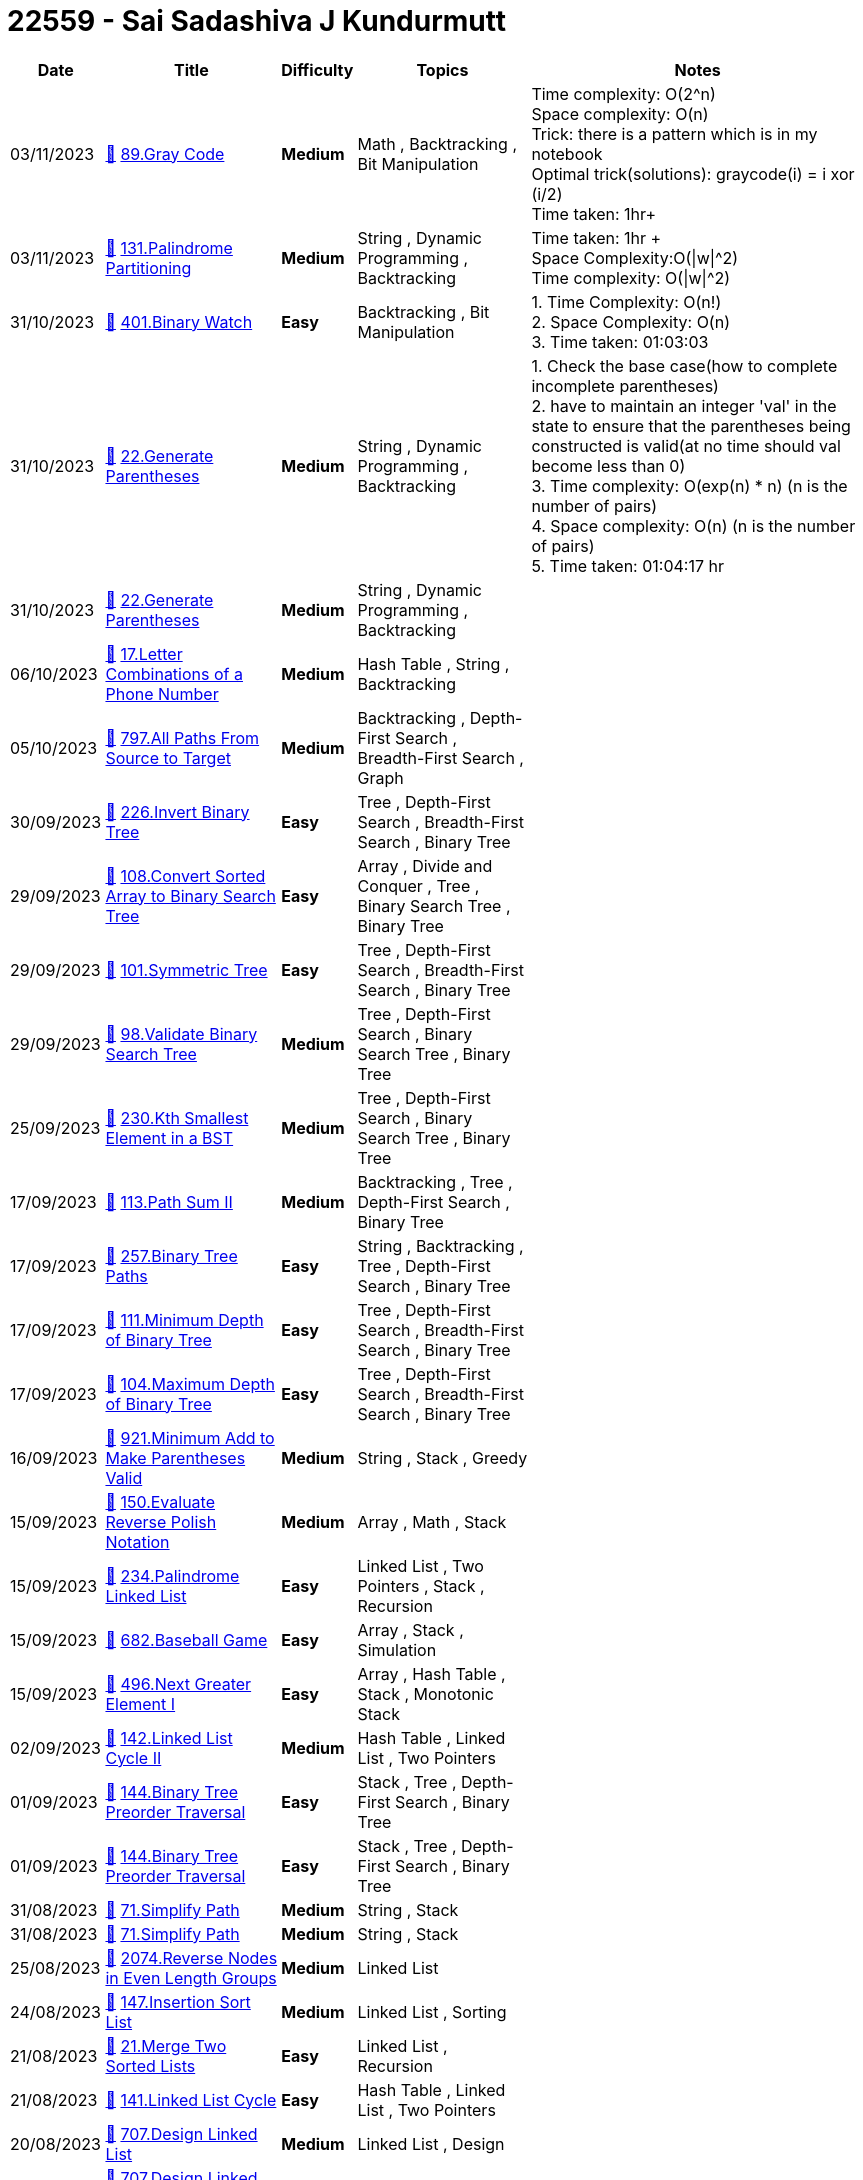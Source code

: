 = 22559 - Sai Sadashiva J Kundurmutt
  
[cols="1,3,1,3,6"]
[options="header"]
|=========================================================
| Date | Title | Difficulty | Topics | Notes
    | 03/11/2023 | link:codes/1090694103_gray-code.cpp[&#128193;] https://leetcode.com/problems/gray-code[89.Gray Code] | [.yellow-background. black]#*Medium*# | Math , Backtracking , Bit Manipulation | Time complexity: O(2^n) +
Space complexity: O(n) +
Trick: there is a pattern which is in my notebook +
Optimal trick(solutions): graycode(i) = i xor (i/2) +
Time taken: 1hr+| 03/11/2023 | link:codes/1090399655_palindrome-partitioning.cpp[&#128193;] https://leetcode.com/problems/palindrome-partitioning[131.Palindrome Partitioning] | [.yellow-background. black]#*Medium*# | String , Dynamic Programming , Backtracking | Time taken: 1hr + +
Space Complexity:O(\|w\|^2) +
Time complexity: O(\|w\|^2)| 31/10/2023 | link:codes/1088118142_binary-watch.cpp[&#128193;] https://leetcode.com/problems/binary-watch[401.Binary Watch] | [.green-background. black]#*Easy*# | Backtracking , Bit Manipulation | 1. Time Complexity: O(n!) +
2. Space Complexity: O(n) +
3. Time taken: 01:03:03| 31/10/2023 | link:codes/1088074348_generate-parentheses.cpp[&#128193;] https://leetcode.com/problems/generate-parentheses[22.Generate Parentheses] | [.yellow-background. black]#*Medium*# | String , Dynamic Programming , Backtracking | 1. Check the base case(how to complete incomplete parentheses) +
2. have to maintain an integer 'val' in the state to ensure that the parentheses being constructed is valid(at no time should val become less than 0) +
3. Time complexity: O(exp(n) * n) (n is the number of pairs) +
4. Space complexity: O(n) (n is the number of pairs) +
5. Time taken: 01:04:17 hr| 31/10/2023 | link:codes/1088074170_generate-parentheses.cpp[&#128193;] https://leetcode.com/problems/generate-parentheses[22.Generate Parentheses] | [.yellow-background. black]#*Medium*# | String , Dynamic Programming , Backtracking | | 06/10/2023 | link:codes/1068364680_letter-combinations-of-a-phone-number.cpp[&#128193;] https://leetcode.com/problems/letter-combinations-of-a-phone-number[17.Letter Combinations of a Phone Number] | [.yellow-background. black]#*Medium*# | Hash Table , String , Backtracking | | 05/10/2023 | link:codes/1067622836_all-paths-from-source-to-target.cpp[&#128193;] https://leetcode.com/problems/all-paths-from-source-to-target[797.All Paths From Source to Target] | [.yellow-background. black]#*Medium*# | Backtracking , Depth-First Search , Breadth-First Search , Graph | | 30/09/2023 | link:codes/1062759926_invert-binary-tree.cpp[&#128193;] https://leetcode.com/problems/invert-binary-tree[226.Invert Binary Tree] | [.green-background. black]#*Easy*# | Tree , Depth-First Search , Breadth-First Search , Binary Tree | | 29/09/2023 | link:codes/1062374366_convert-sorted-array-to-binary-search-tree.cpp[&#128193;] https://leetcode.com/problems/convert-sorted-array-to-binary-search-tree[108.Convert Sorted Array to Binary Search Tree] | [.green-background. black]#*Easy*# | Array , Divide and Conquer , Tree , Binary Search Tree , Binary Tree | | 29/09/2023 | link:codes/1062364869_symmetric-tree.cpp[&#128193;] https://leetcode.com/problems/symmetric-tree[101.Symmetric Tree] | [.green-background. black]#*Easy*# | Tree , Depth-First Search , Breadth-First Search , Binary Tree | | 29/09/2023 | link:codes/1062343006_validate-binary-search-tree.cpp[&#128193;] https://leetcode.com/problems/validate-binary-search-tree[98.Validate Binary Search Tree] | [.yellow-background. black]#*Medium*# | Tree , Depth-First Search , Binary Search Tree , Binary Tree | | 25/09/2023 | link:codes/1058500328_kth-smallest-element-in-a-bst.cpp[&#128193;] https://leetcode.com/problems/kth-smallest-element-in-a-bst[230.Kth Smallest Element in a BST] | [.yellow-background. black]#*Medium*# | Tree , Depth-First Search , Binary Search Tree , Binary Tree | | 17/09/2023 | link:codes/1051586075_path-sum-ii.cpp[&#128193;] https://leetcode.com/problems/path-sum-ii[113.Path Sum II] | [.yellow-background. black]#*Medium*# | Backtracking , Tree , Depth-First Search , Binary Tree | | 17/09/2023 | link:codes/1051568144_binary-tree-paths.cpp[&#128193;] https://leetcode.com/problems/binary-tree-paths[257.Binary Tree Paths] | [.green-background. black]#*Easy*# | String , Backtracking , Tree , Depth-First Search , Binary Tree | | 17/09/2023 | link:codes/1051555173_minimum-depth-of-binary-tree.cpp[&#128193;] https://leetcode.com/problems/minimum-depth-of-binary-tree[111.Minimum Depth of Binary Tree] | [.green-background. black]#*Easy*# | Tree , Depth-First Search , Breadth-First Search , Binary Tree | | 17/09/2023 | link:codes/1051548055_maximum-depth-of-binary-tree.cpp[&#128193;] https://leetcode.com/problems/maximum-depth-of-binary-tree[104.Maximum Depth of Binary Tree] | [.green-background. black]#*Easy*# | Tree , Depth-First Search , Breadth-First Search , Binary Tree | | 16/09/2023 | link:codes/1050588210_minimum-add-to-make-parentheses-valid.cpp[&#128193;] https://leetcode.com/problems/minimum-add-to-make-parentheses-valid[921.Minimum Add to Make Parentheses Valid] | [.yellow-background. black]#*Medium*# | String , Stack , Greedy | | 15/09/2023 | link:codes/1050212426_evaluate-reverse-polish-notation.cpp[&#128193;] https://leetcode.com/problems/evaluate-reverse-polish-notation[150.Evaluate Reverse Polish Notation] | [.yellow-background. black]#*Medium*# | Array , Math , Stack | | 15/09/2023 | link:codes/1050201488_palindrome-linked-list.cpp[&#128193;] https://leetcode.com/problems/palindrome-linked-list[234.Palindrome Linked List] | [.green-background. black]#*Easy*# | Linked List , Two Pointers , Stack , Recursion | | 15/09/2023 | link:codes/1050191626_baseball-game.cpp[&#128193;] https://leetcode.com/problems/baseball-game[682.Baseball Game] | [.green-background. black]#*Easy*# | Array , Stack , Simulation | | 15/09/2023 | link:codes/1050182166_next-greater-element-i.cpp[&#128193;] https://leetcode.com/problems/next-greater-element-i[496.Next Greater Element I] | [.green-background. black]#*Easy*# | Array , Hash Table , Stack , Monotonic Stack | | 02/09/2023 | link:codes/1038148758_linked-list-cycle-ii.cpp[&#128193;] https://leetcode.com/problems/linked-list-cycle-ii[142.Linked List Cycle II] | [.yellow-background. black]#*Medium*# | Hash Table , Linked List , Two Pointers | | 01/09/2023 | link:codes/1037365427_binary-tree-preorder-traversal.cpp[&#128193;] https://leetcode.com/problems/binary-tree-preorder-traversal[144.Binary Tree Preorder Traversal] | [.green-background. black]#*Easy*# | Stack , Tree , Depth-First Search , Binary Tree | | 01/09/2023 | link:codes/1037364001_binary-tree-preorder-traversal.cpp[&#128193;] https://leetcode.com/problems/binary-tree-preorder-traversal[144.Binary Tree Preorder Traversal] | [.green-background. black]#*Easy*# | Stack , Tree , Depth-First Search , Binary Tree | | 31/08/2023 | link:codes/1036714403_simplify-path.cpp[&#128193;] https://leetcode.com/problems/simplify-path[71.Simplify Path] | [.yellow-background. black]#*Medium*# | String , Stack | | 31/08/2023 | link:codes/1036714007_simplify-path.cpp[&#128193;] https://leetcode.com/problems/simplify-path[71.Simplify Path] | [.yellow-background. black]#*Medium*# | String , Stack | | 25/08/2023 | link:codes/1031556121_reverse-nodes-in-even-length-groups.cpp[&#128193;] https://leetcode.com/problems/reverse-nodes-in-even-length-groups[2074.Reverse Nodes in Even Length Groups] | [.yellow-background. black]#*Medium*# | Linked List | | 24/08/2023 | link:codes/1030186081_insertion-sort-list.cpp[&#128193;] https://leetcode.com/problems/insertion-sort-list[147.Insertion Sort List] | [.yellow-background. black]#*Medium*# | Linked List , Sorting | | 21/08/2023 | link:codes/1027308950_merge-two-sorted-lists.cpp[&#128193;] https://leetcode.com/problems/merge-two-sorted-lists[21.Merge Two Sorted Lists] | [.green-background. black]#*Easy*# | Linked List , Recursion | | 21/08/2023 | link:codes/1027276271_linked-list-cycle.cpp[&#128193;] https://leetcode.com/problems/linked-list-cycle[141.Linked List Cycle] | [.green-background. black]#*Easy*# | Hash Table , Linked List , Two Pointers | | 20/08/2023 | link:codes/1026844443_design-linked-list.cpp[&#128193;] https://leetcode.com/problems/design-linked-list[707.Design Linked List] | [.yellow-background. black]#*Medium*# | Linked List , Design | | 20/08/2023 | link:codes/1026757751_design-linked-list.cpp[&#128193;] https://leetcode.com/problems/design-linked-list[707.Design Linked List] | [.yellow-background. black]#*Medium*# | Linked List , Design | | 18/08/2023 | link:codes/1024933957_maximal-network-rank.cpp[&#128193;] https://leetcode.com/problems/maximal-network-rank[1615.Maximal Network Rank] | [.yellow-background. black]#*Medium*# | Graph | | 16/08/2023 | link:codes/1022829519_sliding-window-maximum.cpp[&#128193;] https://leetcode.com/problems/sliding-window-maximum[239.Sliding Window Maximum] | [.red-background. black]#*Hard*# | Array , Queue , Sliding Window , Heap (Priority Queue) , Monotonic Queue | | 15/08/2023 | link:codes/1022204465_middle-of-the-linked-list.cpp[&#128193;] https://leetcode.com/problems/middle-of-the-linked-list[876.Middle of the Linked List] | [.green-background. black]#*Easy*# | Linked List , Two Pointers | | 15/08/2023 | link:codes/1022189400_intersection-of-two-linked-lists.cpp[&#128193;] https://leetcode.com/problems/intersection-of-two-linked-lists[160.Intersection of Two Linked Lists] | [.green-background. black]#*Easy*# | Hash Table , Linked List , Two Pointers | | 15/08/2023 | link:codes/1022180809_reverse-linked-list.cpp[&#128193;] https://leetcode.com/problems/reverse-linked-list[206.Reverse Linked List] | [.green-background. black]#*Easy*# | Linked List , Recursion | | 15/08/2023 | link:codes/1022170908_convert-binary-number-in-a-linked-list-to-integer.cpp[&#128193;] https://leetcode.com/problems/convert-binary-number-in-a-linked-list-to-integer[1290.Convert Binary Number in a Linked List to Integer] | [.green-background. black]#*Easy*# | Linked List , Math | | 11/08/2023 | link:codes/1018201414_remove-linked-list-elements.cpp[&#128193;] https://leetcode.com/problems/remove-linked-list-elements[203.Remove Linked List Elements] | [.green-background. black]#*Easy*# | Linked List , Recursion | | 11/08/2023 | link:codes/1018200196_remove-linked-list-elements.cpp[&#128193;] https://leetcode.com/problems/remove-linked-list-elements[203.Remove Linked List Elements] | [.green-background. black]#*Easy*# | Linked List , Recursion | | 07/08/2023 | link:codes/1014596974_contains-duplicate-iii.cpp[&#128193;] https://leetcode.com/problems/contains-duplicate-iii[220.Contains Duplicate III] | [.red-background. black]#*Hard*# | Array , Sliding Window , Sorting , Bucket Sort , Ordered Set | | 07/08/2023 | link:codes/1014425451_contains-duplicate.cpp[&#128193;] https://leetcode.com/problems/contains-duplicate[217.Contains Duplicate] | [.green-background. black]#*Easy*# | Array , Hash Table , Sorting | | 06/08/2023 | link:codes/1013946889_unique-binary-search-trees-ii.cpp[&#128193;] https://leetcode.com/problems/unique-binary-search-trees-ii[95.Unique Binary Search Trees II] | [.yellow-background. black]#*Medium*# | Dynamic Programming , Backtracking , Tree , Binary Search Tree , Binary Tree | | 04/08/2023 | link:codes/1011733486_valid-sudoku.cpp[&#128193;] https://leetcode.com/problems/valid-sudoku[36.Valid Sudoku] | [.yellow-background. black]#*Medium*# | Array , Hash Table , Matrix | | 31/07/2023 | link:codes/1008258955_find-the-index-of-the-first-occurrence-in-a-string.c[&#128193;] https://leetcode.com/problems/find-the-index-of-the-first-occurrence-in-a-string[28.Find the Index of the First Occurrence in a String] | [.green-background. black]#*Easy*# | Two Pointers , String , String Matching | | 26/07/2023 | link:codes/1004601563_binary-tree-right-side-view.cpp[&#128193;] https://leetcode.com/problems/binary-tree-right-side-view[199.Binary Tree Right Side View] | [.yellow-background. black]#*Medium*# | Tree , Depth-First Search , Breadth-First Search , Binary Tree | | 26/07/2023 | link:codes/1004590486_minimum-speed-to-arrive-on-time.cpp[&#128193;] https://leetcode.com/problems/minimum-speed-to-arrive-on-time[1870.Minimum Speed to Arrive on Time] | [.yellow-background. black]#*Medium*# | Array , Binary Search | | 26/07/2023 | link:codes/1004590070_minimum-speed-to-arrive-on-time.cpp[&#128193;] https://leetcode.com/problems/minimum-speed-to-arrive-on-time[1870.Minimum Speed to Arrive on Time] | [.yellow-background. black]#*Medium*# | Array , Binary Search | | 25/07/2023 | link:codes/1003686875_check-completeness-of-a-binary-tree.cpp[&#128193;] https://leetcode.com/problems/check-completeness-of-a-binary-tree[958.Check Completeness of a Binary Tree] | [.yellow-background. black]#*Medium*# | Tree , Breadth-First Search , Binary Tree | | 25/07/2023 | link:codes/1003644676_same-tree.c[&#128193;] https://leetcode.com/problems/same-tree[100.Same Tree] | [.green-background. black]#*Easy*# | Tree , Depth-First Search , Breadth-First Search , Binary Tree | | 25/07/2023 | link:codes/1003638507_peak-index-in-a-mountain-array.c[&#128193;] https://leetcode.com/problems/peak-index-in-a-mountain-array[852.Peak Index in a Mountain Array] | [.yellow-background. black]#*Medium*# | Array , Binary Search | | 24/07/2023 | link:codes/1002732715_minimum-size-subarray-sum.cpp[&#128193;] https://leetcode.com/problems/minimum-size-subarray-sum[209.Minimum Size Subarray Sum] | [.yellow-background. black]#*Medium*# | Array , Binary Search , Sliding Window , Prefix Sum | | 24/07/2023 | link:codes/1002732260_minimum-size-subarray-sum.cpp[&#128193;] https://leetcode.com/problems/minimum-size-subarray-sum[209.Minimum Size Subarray Sum] | [.yellow-background. black]#*Medium*# | Array , Binary Search , Sliding Window , Prefix Sum | | 24/07/2023 | link:codes/1002389810_balanced-binary-tree.cpp[&#128193;] https://leetcode.com/problems/balanced-binary-tree[110.Balanced Binary Tree] | [.green-background. black]#*Easy*# | Tree , Depth-First Search , Binary Tree | | 24/07/2023 | link:codes/1002388937_balanced-binary-tree.cpp[&#128193;] https://leetcode.com/problems/balanced-binary-tree[110.Balanced Binary Tree] | [.green-background. black]#*Easy*# | Tree , Depth-First Search , Binary Tree | | 24/07/2023 | link:codes/1002387751_balanced-binary-tree.cpp[&#128193;] https://leetcode.com/problems/balanced-binary-tree[110.Balanced Binary Tree] | [.green-background. black]#*Easy*# | Tree , Depth-First Search , Binary Tree | | 24/07/2023 | link:codes/1002376722_powx-n.cpp[&#128193;] https://leetcode.com/problems/powx-n[50.Pow(x, n)] | [.yellow-background. black]#*Medium*# | Math , Recursion | | 21/07/2023 | link:codes/1000292765_search-insert-position.cpp[&#128193;] https://leetcode.com/problems/search-insert-position[35.Search Insert Position] | [.green-background. black]#*Easy*# | Array , Binary Search | | 21/07/2023 | link:codes/1000087736_remove-element.cpp[&#128193;] https://leetcode.com/problems/remove-element[27.Remove Element] | [.green-background. black]#*Easy*# | Array , Two Pointers | | 20/07/2023 | link:codes/999474300_asteroid-collision.cpp[&#128193;] https://leetcode.com/problems/asteroid-collision[735.Asteroid Collision] | [.yellow-background. black]#*Medium*# | Array , Stack , Simulation | | 20/07/2023 | link:codes/999457346_buddy-strings.cpp[&#128193;] https://leetcode.com/problems/buddy-strings[859.Buddy Strings] | [.green-background. black]#*Easy*# | Hash Table , String | | 20/07/2023 | link:codes/999441468_best-time-to-buy-and-sell-stock.cpp[&#128193;] https://leetcode.com/problems/best-time-to-buy-and-sell-stock[121.Best Time to Buy and Sell Stock] | [.green-background. black]#*Easy*# | Array , Dynamic Programming | | 20/07/2023 | link:codes/999427489_palindrome-number.cpp[&#128193;] https://leetcode.com/problems/palindrome-number[9.Palindrome Number] | [.green-background. black]#*Easy*# | Math | | 20/07/2023 | link:codes/999418741_palindrome-number.cpp[&#128193;] https://leetcode.com/problems/palindrome-number[9.Palindrome Number] | [.green-background. black]#*Easy*# | Math | | 20/07/2023 | link:codes/999418471_palindrome-number.cpp[&#128193;] https://leetcode.com/problems/palindrome-number[9.Palindrome Number] | [.green-background. black]#*Easy*# | Math | | 20/07/2023 | link:codes/999417311_palindrome-number.cpp[&#128193;] https://leetcode.com/problems/palindrome-number[9.Palindrome Number] | [.green-background. black]#*Easy*# | Math | | 18/07/2023 | link:codes/997417517_add-two-numbers.cpp[&#128193;] https://leetcode.com/problems/add-two-numbers[2.Add Two Numbers] | [.yellow-background. black]#*Medium*# | Linked List , Math , Recursion | | 17/07/2023 | link:codes/996404726_majority-element.cpp[&#128193;] https://leetcode.com/problems/majority-element[169.Majority Element] | [.green-background. black]#*Easy*# | Array , Hash Table , Divide and Conquer , Sorting , Counting | | 17/07/2023 | link:codes/996397065_remove-duplicates-from-sorted-array.cpp[&#128193;] https://leetcode.com/problems/remove-duplicates-from-sorted-array[26.Remove Duplicates from Sorted Array] | [.green-background. black]#*Easy*# | Array , Two Pointers | | 17/07/2023 | link:codes/996390216_remove-duplicates-from-sorted-array.cpp[&#128193;] https://leetcode.com/problems/remove-duplicates-from-sorted-array[26.Remove Duplicates from Sorted Array] | [.green-background. black]#*Easy*# | Array , Two Pointers | | 17/07/2023 | link:codes/996389095_remove-duplicates-from-sorted-array.cpp[&#128193;] https://leetcode.com/problems/remove-duplicates-from-sorted-array[26.Remove Duplicates from Sorted Array] | [.green-background. black]#*Easy*# | Array , Two Pointers | | 17/07/2023 | link:codes/996385280_remove-duplicates-from-sorted-array.cpp[&#128193;] https://leetcode.com/problems/remove-duplicates-from-sorted-array[26.Remove Duplicates from Sorted Array] | [.green-background. black]#*Easy*# | Array , Two Pointers | | 17/07/2023 | link:codes/996384758_remove-duplicates-from-sorted-array.cpp[&#128193;] https://leetcode.com/problems/remove-duplicates-from-sorted-array[26.Remove Duplicates from Sorted Array] | [.green-background. black]#*Easy*# | Array , Two Pointers | | 17/07/2023 | link:codes/996371512_longest-common-prefix.cpp[&#128193;] https://leetcode.com/problems/longest-common-prefix[14.Longest Common Prefix] | [.green-background. black]#*Easy*# | String , Trie | | 19/12/2022 | link:codes/861935366_find-if-path-exists-in-graph.cpp[&#128193;] https://leetcode.com/problems/find-if-path-exists-in-graph[1971.Find if Path Exists in Graph] | [.green-background. black]#*Easy*# | Depth-First Search , Breadth-First Search , Union Find , Graph | | 19/12/2022 | link:codes/861933652_find-if-path-exists-in-graph.cpp[&#128193;] https://leetcode.com/problems/find-if-path-exists-in-graph[1971.Find if Path Exists in Graph] | [.green-background. black]#*Easy*# | Depth-First Search , Breadth-First Search , Union Find , Graph | | 19/09/2022 | link:codes/803721335_find-duplicate-file-in-system.cpp[&#128193;] https://leetcode.com/problems/find-duplicate-file-in-system[609.Find Duplicate File in System] | [.yellow-background. black]#*Medium*# | Array , Hash Table , String | | 19/09/2022 | link:codes/803717195_find-duplicate-file-in-system.cpp[&#128193;] https://leetcode.com/problems/find-duplicate-file-in-system[609.Find Duplicate File in System] | [.yellow-background. black]#*Medium*# | Array , Hash Table , String | | 19/09/2022 | link:codes/803710941_find-duplicate-file-in-system.cpp[&#128193;] https://leetcode.com/problems/find-duplicate-file-in-system[609.Find Duplicate File in System] | [.yellow-background. black]#*Medium*# | Array , Hash Table , String | | 24/08/2022 | link:codes/782005608_power-of-three.cpp[&#128193;] https://leetcode.com/problems/power-of-three[326.Power of Three] | [.green-background. black]#*Easy*# | Math , Recursion | | 18/08/2022 | link:codes/776633643_reduce-array-size-to-the-half.cpp[&#128193;] https://leetcode.com/problems/reduce-array-size-to-the-half[1338.Reduce Array Size to The Half] | [.yellow-background. black]#*Medium*# | Array , Hash Table , Greedy , Sorting , Heap (Priority Queue) | | 17/08/2022 | link:codes/775721484_unique-morse-code-words.python3[&#128193;] https://leetcode.com/problems/unique-morse-code-words[804.Unique Morse Code Words] | [.green-background. black]#*Easy*# | Array , Hash Table , String | | 04/08/2022 | link:codes/764804171_my-calendar-i.cpp[&#128193;] https://leetcode.com/problems/my-calendar-i[729.My Calendar I] | [.yellow-background. black]#*Medium*# | Binary Search , Design , Segment Tree , Ordered Set | | 01/08/2022 | link:codes/762161091_unique-paths.cpp[&#128193;] https://leetcode.com/problems/unique-paths[62.Unique Paths] | [.yellow-background. black]#*Medium*# | Math , Dynamic Programming , Combinatorics | | 28/07/2022 | link:codes/758765658_number-of-1-bits.cpp[&#128193;] https://leetcode.com/problems/number-of-1-bits[191.Number of 1 Bits] | [.green-background. black]#*Easy*# | Divide and Conquer , Bit Manipulation | | 28/07/2022 | link:codes/758627439_valid-anagram.cpp[&#128193;] https://leetcode.com/problems/valid-anagram[242.Valid Anagram] | [.green-background. black]#*Easy*# | Hash Table , String , Sorting | | 27/07/2022 | link:codes/758216371_intersection-of-two-arrays-ii.cpp[&#128193;] https://leetcode.com/problems/intersection-of-two-arrays-ii[350.Intersection of Two Arrays II] | [.green-background. black]#*Easy*# | Array , Hash Table , Two Pointers , Binary Search , Sorting | | 27/07/2022 | link:codes/757813173_flatten-binary-tree-to-linked-list.cpp[&#128193;] https://leetcode.com/problems/flatten-binary-tree-to-linked-list[114.Flatten Binary Tree to Linked List] | [.yellow-background. black]#*Medium*# | Linked List , Stack , Tree , Depth-First Search , Binary Tree | | 26/07/2022 | link:codes/757304671_lowest-common-ancestor-of-a-binary-tree.cpp[&#128193;] https://leetcode.com/problems/lowest-common-ancestor-of-a-binary-tree[236.Lowest Common Ancestor of a Binary Tree] | [.yellow-background. black]#*Medium*# | Tree , Depth-First Search , Binary Tree | | 22/08/2020 | link:codes/384619603_minimum-operations-to-make-array-equal.cpp[&#128193;] https://leetcode.com/problems/minimum-operations-to-make-array-equal[1551.Minimum Operations to Make Array Equal] | [.yellow-background. black]#*Medium*# | Math | | 22/08/2020 | link:codes/384615461_three-consecutive-odds.cpp[&#128193;] https://leetcode.com/problems/three-consecutive-odds[1550.Three Consecutive Odds] | [.green-background. black]#*Easy*# | Array | | 22/08/2020 | link:codes/384563592_binary-tree-inorder-traversal.cpp[&#128193;] https://leetcode.com/problems/binary-tree-inorder-traversal[94.Binary Tree Inorder Traversal] | [.green-background. black]#*Easy*# | Stack , Tree , Depth-First Search , Binary Tree | 